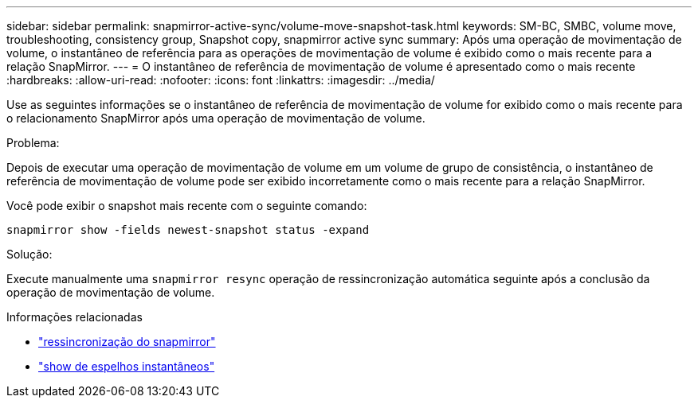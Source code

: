 ---
sidebar: sidebar 
permalink: snapmirror-active-sync/volume-move-snapshot-task.html 
keywords: SM-BC, SMBC, volume move, troubleshooting, consistency group, Snapshot copy, snapmirror active sync 
summary: Após uma operação de movimentação de volume, o instantâneo de referência para as operações de movimentação de volume é exibido como o mais recente para a relação SnapMirror. 
---
= O instantâneo de referência de movimentação de volume é apresentado como o mais recente
:hardbreaks:
:allow-uri-read: 
:nofooter: 
:icons: font
:linkattrs: 
:imagesdir: ../media/


[role="lead"]
Use as seguintes informações se o instantâneo de referência de movimentação de volume for exibido como o mais recente para o relacionamento SnapMirror após uma operação de movimentação de volume.

.Problema:
Depois de executar uma operação de movimentação de volume em um volume de grupo de consistência, o instantâneo de referência de movimentação de volume pode ser exibido incorretamente como o mais recente para a relação SnapMirror.

Você pode exibir o snapshot mais recente com o seguinte comando:

`snapmirror show -fields newest-snapshot status -expand`

.Solução:
Execute manualmente uma `snapmirror resync` operação de ressincronização automática seguinte após a conclusão da operação de movimentação de volume.

.Informações relacionadas
* link:https://docs.netapp.com/us-en/ontap-cli/snapmirror-resync.html["ressincronização do snapmirror"^]
* link:https://docs.netapp.com/us-en/ontap-cli/snapmirror-show.html["show de espelhos instantâneos"^]

